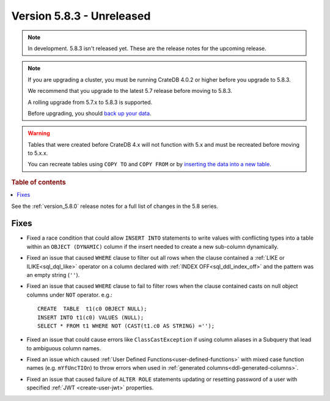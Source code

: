 .. _version_5.8.3:

==========================
Version 5.8.3 - Unreleased
==========================


.. comment 1. Remove the " - Unreleased" from the header above and adjust the ==
.. comment 2. Remove the NOTE below and replace with: "Released on 20XX-XX-XX."
.. comment    (without a NOTE entry, simply starting from col 1 of the line)
.. NOTE::

    In development. 5.8.3 isn't released yet. These are the release notes for
    the upcoming release.

.. NOTE::
    If you are upgrading a cluster, you must be running CrateDB 4.0.2 or higher
    before you upgrade to 5.8.3.

    We recommend that you upgrade to the latest 5.7 release before moving to
    5.8.3.

    A rolling upgrade from 5.7.x to 5.8.3 is supported.

    Before upgrading, you should `back up your data`_.

.. WARNING::

    Tables that were created before CrateDB 4.x will not function with 5.x
    and must be recreated before moving to 5.x.x.

    You can recreate tables using ``COPY TO`` and ``COPY FROM`` or by
    `inserting the data into a new table`_.

.. _back up your data: https://crate.io/docs/crate/reference/en/latest/admin/snapshots.html

.. _inserting the data into a new table: https://crate.io/docs/crate/reference/en/latest/admin/system-information.html#tables-need-to-be-recreated

.. rubric:: Table of contents

.. contents::
   :local:

See the :ref:`version_5.8.0` release notes for a full list of changes in the
5.8 series.

Fixes
=====

- Fixed a race condition that could allow ``INSERT INTO`` statements to write
  values with conflicting types into a table within an ``OBJECT (DYNAMIC)``
  column if the insert needed to create a new sub-column dynamically.

- Fixed an issue that caused ``WHERE`` clause to filter out all rows when the
  clause contained a :ref:`LIKE or ILIKE<sql_dql_like>` operator on a column
  declared with :ref:`INDEX OFF<sql_ddl_index_off>` and the pattern was an empty
  string (``''``).

- Fixed an issue that caused ``WHERE`` clause to fail to filter rows when
  the clause contained casts on null object columns under ``NOT`` operator.
  e.g.::

    CREATE  TABLE  t1(c0 OBJECT NULL);
    INSERT INTO t1(c0) VALUES (NULL);
    SELECT * FROM t1 WHERE NOT (CAST(t1.c0 AS STRING) ='');

- Fixed an issue that could cause errors like ``ClassCastException`` if using
  column aliases in a Subquery that lead to ambiguous column names.

- Fixed an issue which caused
  :ref:`User Defined Functions<user-defined-functions>` with mixed case function
  names (e.g. ``mYfUncTIOn``) to throw errors when used in
  :ref:`generated columns<ddl-generated-columns>`.

- Fixed an issue that caused failure of ``ALTER ROLE`` statements updating or
  resetting password of a user with specified :ref:`JWT <create-user-jwt>`
  properties.
